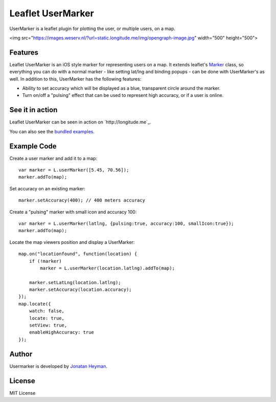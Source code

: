 ==================
Leaflet UserMarker
==================

UserMarker is a leaflet plugin for plotting the user, or multiple users, on a map.

<img src="https://images.weserv.nl/?url=static.longitude.me/img/opengraph-image.jpg" width="500" height="500">


Features
========

Leaflet UserMarker is an iOS style marker for representing users on a map. It 
extends leaflet's `Marker <http://leafletjs.com/reference.html#marker>`_ class, 
so everything you can do with a normal marker - like setting lat/lng and binding 
popups - can be done with UserMarker's as well. In addition to this, UserMarker 
has the following features:

* Ability to set accuracy which will be displayed as a blue, transparent circle 
  around the marker.
* Turn on/off a "pulsing" effect that can be used to represent high accuracy, or 
  if a user is online.


See it in action
================

Leaflet UserMarker can be seen in action on `http://longitude.me`_.

You can also see the `bundled examples <http://heyman.github.com/leaflet-usermarker/example/>`_.


Example Code
============

Create a user marker and add it to a map::

    var marker = L.userMarker([5.45, 70.56]);
    marker.addTo(map);
  
Set accuracy on an existing marker::

    marker.setAccuracy(400); // 400 meters accuracy

Create a "pulsing" marker with small icon and accuracy 100::

    var marker = L.userMarker(latlng, {pulsing:true, accuracy:100, smallIcon:true});
    marker.addTo(map);

Locate the map viewers position and display a UserMarker::

    map.on("locationfound", function(location) {
        if (!marker)
            marker = L.userMarker(location.latlng).addTo(map);
        
        marker.setLatLng(location.latlng);
        marker.setAccuracy(location.accuracy);
    });
    map.locate({
        watch: false,
        locate: true,
        setView: true,
        enableHighAccuracy: true
    });


Author
======

Usermarker is developed by `Jonatan Heyman <http://heyman.info>`_.


License
=======

MIT License
